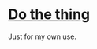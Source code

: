 * [[https://github.com/tecosaur/ephemeral-testing-vm/actions/workflows/vm.yaml][Do the thing]]

Just for my own use.
